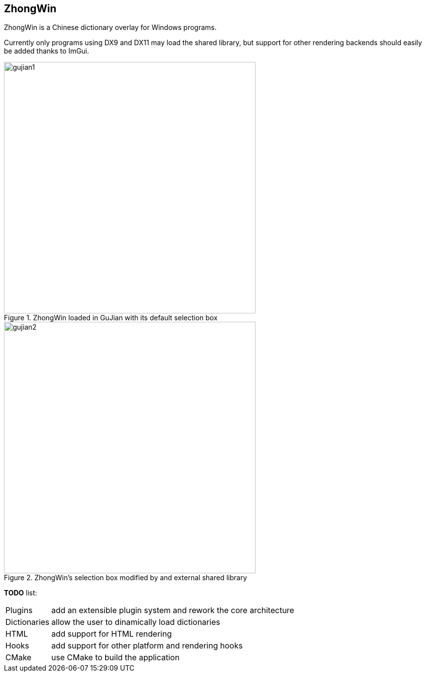 :imagesdir: img

== ZhongWin

[.text-justify]
ZhongWin is a Chinese dictionary overlay for Windows programs.

Currently only programs using DX9 and DX11 may load the shared library,
but support for other rendering backends should easily be added thanks to ImGui.

.ZhongWin loaded in GuJian with its default selection box
image::gujian1.png[gujian1, 512]

.ZhongWin's selection box modified by and external shared library
image::gujian2.png[gujian2, 512]

[.text-justify]
*TODO* list:
[horizontal]
Plugins:: add an extensible plugin system and rework the core architecture
Dictionaries:: allow the user to dinamically load dictionaries
HTML:: add support for HTML rendering
Hooks:: add support for other platform and rendering hooks
CMake:: use CMake to build the application
